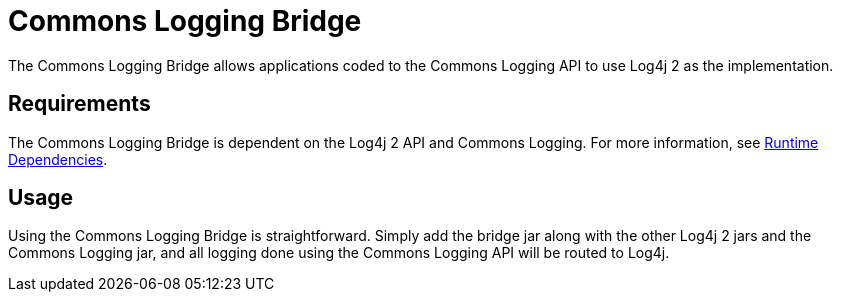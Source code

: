 // vim: set syn=markdown :

////
Licensed to the Apache Software Foundation (ASF) under one or more
    contributor license agreements.  See the NOTICE file distributed with
    this work for additional information regarding copyright ownership.
    The ASF licenses this file to You under the Apache License, Version 2.0
    (the "License"); you may not use this file except in compliance with
    the License.  You may obtain a copy of the License at

         http://www.apache.org/licenses/LICENSE-2.0

    Unless required by applicable law or agreed to in writing, software
    distributed under the License is distributed on an "AS IS" BASIS,
    WITHOUT WARRANTIES OR CONDITIONS OF ANY KIND, either express or implied.
    See the License for the specific language governing permissions and
    limitations under the License.
////
= Commons Logging Bridge

The Commons Logging Bridge allows applications coded to the Commons Logging API to use Log4j 2 as the implementation.

== Requirements

The Commons Logging Bridge is dependent on the Log4j 2 API and Commons Logging.
For more information, see xref:runtime-dependencies.adoc[Runtime Dependencies].

== Usage

Using the Commons Logging Bridge is straightforward.
Simply add the bridge jar along with the other Log4j 2 jars and the Commons Logging jar, and all logging done using the Commons Logging API will be routed to Log4j.
